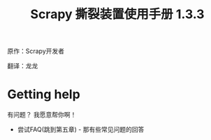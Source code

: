 #+TITLE: Scrapy 撕裂装置使用手册 1.3.3
原作：Scrapy开发者

翻译：龙龙

* Getting help
有问题？ 我愿意帮你啊！
- 尝试FAQ(跳到第五章) - 那有些常见问题的回答

